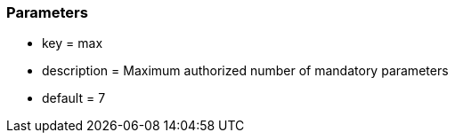 === Parameters

* key = max
* description = Maximum authorized number of mandatory parameters
* default = 7


